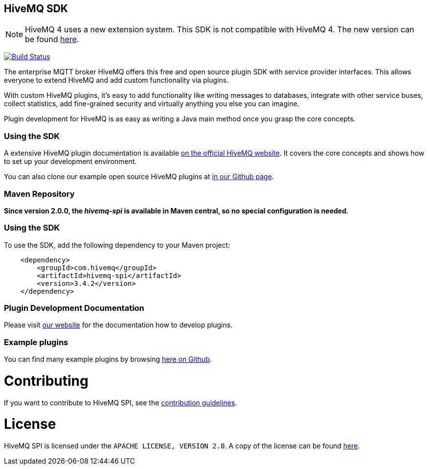:hivemq-github-link: https://github.com/hivemq
:hivemq-link: http://www.hivemq.com
:hivemq-plugin-docu-link: https://www.hivemq.com/docs/3.4/plugins/introduction.html
:extension: https://github.com/hivemq/hivemq-extension-sdk

== HiveMQ SDK

NOTE: HiveMQ 4 uses a new extension system. This SDK is not compatible with HiveMQ 4. The new version can be found {extension}[here].

image:https://travis-ci.org/hivemq/hivemq-spi.png?branch=master["Build Status", link="https://travis-ci.org/hivemq/hivemq-spi"]

The enterprise MQTT broker HiveMQ offers this free and open source plugin SDK with service provider interfaces. This allows everyone to extend HiveMQ and add custom functionality via plugins.

With custom HiveMQ plugins, it's easy to add functionality like writing messages to databases, integrate with other service buses, collect statistics, add fine-grained security and virtually anything you else you can imagine.

Plugin development for HiveMQ is as easy as writing a Java main method once you grasp the core concepts.

=== Using the SDK

A extensive HiveMQ plugin documentation is available {hivemq-plugin-docu-link}[on the official HiveMQ website]. It covers the core concepts and shows how to set up your development environment.

You can also clone our example open source HiveMQ plugins at {hivemq-github-link}[in our Github page].


=== Maven Repository

*Since version 2.0.0, the _hivemq-spi_ is available in Maven central, so no special configuration is needed*.


=== Using the SDK

To use the SDK, add the following dependency to your Maven project:


[source,xml]
----
    <dependency>
        <groupId>com.hivemq</groupId>
        <artifactId>hivemq-spi</artifactId>
        <version>3.4.2</version>
    </dependency>


----

=== Plugin Development Documentation

Please visit {hivemq-plugin-docu-link}[our website] for the documentation how to develop plugins.

=== Example plugins
You can find many example plugins by browsing {hivemq-github-link}[here on Github].

= Contributing

If you want to contribute to HiveMQ SPI, see the link:CONTRIBUTING.md[contribution guidelines].

= License

HiveMQ SPI is licensed under the `APACHE LICENSE, VERSION 2.0`. A copy of the license can be found link:LICENSE.txt[here].
